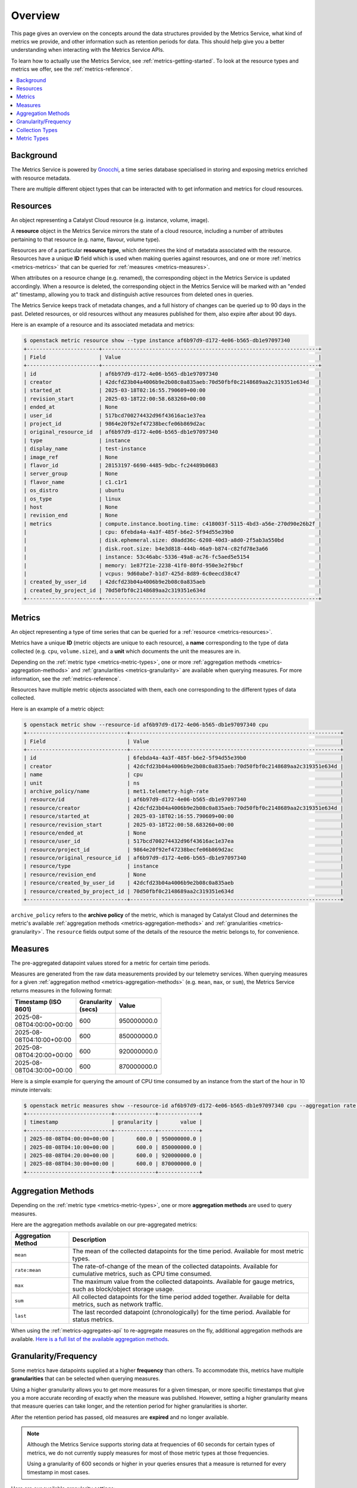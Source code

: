 .. _metrics-overview:

########
Overview
########

This page gives an overview on the concepts around the data structures provided
by the Metrics Service, what kind of metrics we provide, and other information
such as retention periods for data. This should help give you a better understanding
when interacting with the Metrics Service APIs.

To learn how to actually use the Metrics Service, see :ref:`metrics-getting-started`.
To look at the resource types and metrics we offer, see the :ref:`metrics-reference`.

.. contents::
    :local:
    :depth: 3
    :backlinks: none

**********
Background
**********

The Metrics Service is powered by `Gnocchi`_, a time series database
specialised in storing and exposing metrics enriched with resource metadata.

.. _`Gnocchi`: https://gnocchi.osci.io

There are multiple different object types that can be interacted with
to get information and metrics for cloud resources.

.. image:: _static/overview/object-types.svg
   :name: Object Types

.. _metrics-resources:

*********
Resources
*********

An object representing a Catalyst Cloud resource (e.g. instance, volume, image).

A **resource** object in the Metrics Service mirrors the state of a cloud resource,
including a number of attributes pertaining to that resource (e.g. name, flavour, volume type).

Resources are of a particular **resource type**, which determines the kind of metadata
associated with the resource. Resources have a unique **ID** field which is used when
making queries against resources, and one or more :ref:`metrics <metrics-metrics>`
that can be queried for :ref:`measures <metrics-measures>`.

When attributes on a resource change (e.g. renamed), the corresponding object in the
Metrics Service is updated accordingly. When a resource is deleted, the corresponding
object in the Metrics Service will be marked with an "ended at" timestamp,
allowing you to track and distinguish active resources from deleted ones in queries.

The Metrics Service keeps track of metadata changes,
and a full history of changes can be queried up to 90 days in the past.
Deleted resources, or old resources without any measures published
for them, also expire after about 90 days.

Here is an example of a resource and its associated metadata and metrics:

.. code-block:: console

  $ openstack metric resource show --type instance af6b97d9-d172-4e06-b565-db1e97097340
  +-----------------------+---------------------------------------------------------------------+
  | Field                 | Value                                                               |
  +-----------------------+---------------------------------------------------------------------+
  | id                    | af6b97d9-d172-4e06-b565-db1e97097340                                |
  | creator               | 42dcfd23b04a4006b9e2b08c0a835aeb:70d50fbf0c2148689aa2c319351e634d   |
  | started_at            | 2025-03-18T02:16:55.790609+00:00                                    |
  | revision_start        | 2025-03-18T22:00:58.683260+00:00                                    |
  | ended_at              | None                                                                |
  | user_id               | 517bcd700274432d96f43616ac1e37ea                                    |
  | project_id            | 9864e20f92ef47238becfe06b869d2ac                                    |
  | original_resource_id  | af6b97d9-d172-4e06-b565-db1e97097340                                |
  | type                  | instance                                                            |
  | display_name          | test-instance                                                       |
  | image_ref             | None                                                                |
  | flavor_id             | 28153197-6690-4485-9dbc-fc24489b0683                                |
  | server_group          | None                                                                |
  | flavor_name           | c1.c1r1                                                             |
  | os_distro             | ubuntu                                                              |
  | os_type               | linux                                                               |
  | host                  | None                                                                |
  | revision_end          | None                                                                |
  | metrics               | compute.instance.booting.time: c418003f-5115-4bd3-a56e-270d90e26b2f |
  |                       | cpu: 6febda4a-4a3f-485f-b6e2-5f94d55e39b0                           |
  |                       | disk.ephemeral.size: d0add36c-6208-40d3-a8d0-2f5ab3a550bd           |
  |                       | disk.root.size: b4e3d818-444b-46a9-b874-c82fd78e3a66                |
  |                       | instance: 53c46abc-5336-49a8-ac76-fc5aed5e5154                      |
  |                       | memory: 1e87f21e-2238-41f0-80fd-950e3e2f9bcf                        |
  |                       | vcpus: 9d60abe7-b1d7-425d-8d89-6c0eecd38c47                         |
  | created_by_user_id    | 42dcfd23b04a4006b9e2b08c0a835aeb                                    |
  | created_by_project_id | 70d50fbf0c2148689aa2c319351e634d                                    |
  +-----------------------+---------------------------------------------------------------------+

.. _metrics-metrics:

*******
Metrics
*******

An object representing a type of time series that can be queried for a :ref:`resource <metrics-resources>`.

Metrics have a unique **ID** (metric objects are unique to each resource),
a **name** corresponding to the type of data collected (e.g. ``cpu``, ``volume.size``),
and a **unit** which documents the unit the measures are in.

Depending on the :ref:`metric type <metrics-metric-types>`, one or more
:ref:`aggregation methods <metrics-aggregation-methods>` and
:ref:`granularities <metrics-granularity>` are available when querying measures.
For more information, see the :ref:`metrics-reference`.

Resources have multiple metric objects associated with them,
each one corresponding to the different types of data collected.

Here is an example of a metric object:

.. code-block:: console

  $ openstack metric show --resource-id af6b97d9-d172-4e06-b565-db1e97097340 cpu
  +--------------------------------+-------------------------------------------------------------------+
  | Field                          | Value                                                             |
  +--------------------------------+-------------------------------------------------------------------+
  | id                             | 6febda4a-4a3f-485f-b6e2-5f94d55e39b0                              |
  | creator                        | 42dcfd23b04a4006b9e2b08c0a835aeb:70d50fbf0c2148689aa2c319351e634d |
  | name                           | cpu                                                               |
  | unit                           | ns                                                                |
  | archive_policy/name            | met1.telemetry-high-rate                                          |
  | resource/id                    | af6b97d9-d172-4e06-b565-db1e97097340                              |
  | resource/creator               | 42dcfd23b04a4006b9e2b08c0a835aeb:70d50fbf0c2148689aa2c319351e634d |
  | resource/started_at            | 2025-03-18T02:16:55.790609+00:00                                  |
  | resource/revision_start        | 2025-03-18T22:00:58.683260+00:00                                  |
  | resource/ended_at              | None                                                              |
  | resource/user_id               | 517bcd700274432d96f43616ac1e37ea                                  |
  | resource/project_id            | 9864e20f92ef47238becfe06b869d2ac                                  |
  | resource/original_resource_id  | af6b97d9-d172-4e06-b565-db1e97097340                              |
  | resource/type                  | instance                                                          |
  | resource/revision_end          | None                                                              |
  | resource/created_by_user_id    | 42dcfd23b04a4006b9e2b08c0a835aeb                                  |
  | resource/created_by_project_id | 70d50fbf0c2148689aa2c319351e634d                                  |
  +--------------------------------+-------------------------------------------------------------------+

``archive_policy`` refers to the **archive policy** of the metric,
which is managed by Catalyst Cloud and determines the metric's
available :ref:`aggregation methods <metrics-aggregation-methods>`
and :ref:`granularities <metrics-granularity>`. The ``resource``
fields output some of the details of the resource
the metric belongs to, for convenience.

.. _metrics-measures:

********
Measures
********

The pre-aggregated datapoint values stored for a metric for certain time periods.

Measures are generated from the raw data measurements provided by our telemetry services.
When querying measures for a given :ref:`aggregation method <metrics-aggregation-methods>`
(e.g. ``mean``, ``max``, or ``sum``), the Metrics Service returns measures in the following format:

.. list-table::
   :width: 40%
   :header-rows: 1

   * - Timestamp (ISO 8601)
     - Granularity (secs)
     - Value
   * - 2025-08-08T04:00:00+00:00
     - 600
     - 950000000.0
   * - 2025-08-08T04:10:00+00:00
     - 600
     - 850000000.0
   * - 2025-08-08T04:20:00+00:00
     - 600
     - 920000000.0
   * - 2025-08-08T04:30:00+00:00
     - 600
     - 870000000.0

Here is a simple example for querying the amount of CPU time consumed
by an instance from the start of the hour in 10 minute intervals:

.. code-block:: console

  $ openstack metric measures show --resource-id af6b97d9-d172-4e06-b565-db1e97097340 cpu --aggregation rate:mean --granularity 600 --start "$(date '+%Y-%m-%dT%H:00:00')" --utc
  +---------------------------+-------------+-------------+
  | timestamp                 | granularity |       value |
  +---------------------------+-------------+-------------+
  | 2025-08-08T04:00:00+00:00 |       600.0 | 950000000.0 |
  | 2025-08-08T04:10:00+00:00 |       600.0 | 850000000.0 |
  | 2025-08-08T04:20:00+00:00 |       600.0 | 920000000.0 |
  | 2025-08-08T04:30:00+00:00 |       600.0 | 870000000.0 |
  +---------------------------+-------------+-------------+

.. _metrics-aggregation-methods:

*******************
Aggregation Methods
*******************

Depending on the :ref:`metric type <metrics-metric-types>`,
one or more **aggregation methods** are used to query measures.

Here are the aggregation methods available on our pre-aggregated metrics:

.. list-table::
   :header-rows: 1

   * - Aggregation Method
     - Description
   * - ``mean``
     - The mean of the collected datapoints for the time period.
       Available for most metric types.
   * - ``rate:mean``
     - The rate-of-change of the mean of the collected datapoints.
       Available for cumulative metrics, such as CPU time consumed.
   * - ``max``
     - The maximum value from the collected datapoints.
       Available for gauge metrics, such as block/object storage usage.
   * - ``sum``
     - All collected datapoints for the time period added together.
       Available for delta metrics, such as network traffic.
   * - ``last``
     - The last recorded datapoint (chronologically) for the time period.
       Available for status metrics.

When using the :ref:`metrics-aggregates-api` to re-aggregate measures on the fly,
additional aggregation methods are available. `Here is a full list of the available aggregation methods`_.

.. _`Here is a full list of the available aggregation methods`: https://gnocchi.osci.io/rest.html#capabilities

.. _metrics-granularity:
.. _metrics-granularity-frequency:
.. _metrics-frequency:
.. _metrics-frequency-granularity:

*********************
Granularity/Frequency
*********************

Some metrics have datapoints supplied at a higher **frequency** than others.
To accommodate this, metrics have multiple **granularities** that can be selected
when querying measures.

Using a higher granularity allows you to get more measures for a given
timespan, or more specific timestamps that give you a more accurate recording of
exactly when the measure was published. However, setting a higher granularity
means that measure queries can take longer, and the retention period for
higher granularities is shorter.

After the retention period has passed, old measures are **expired** and no longer available.

.. note::

  Although the Metrics Service supports storing data at frequencies of 60 seconds
  for certain types of metrics, we do not currently supply measures for most of those
  metric types at those frequencies.

  Using a granularity of 600 seconds or higher in your queries ensures
  that a measure is returned for every timestamp in most cases.

Here are our available granularity settings:

.. list-table::
   :width: 50%
   :header-rows: 1

   * - Granularity (secs)
     - Frequency Types
     - Retention Period
   * - 60
     - High
     - 5 days
   * - 600
     - High, Medium
     - 30 days
   * - 600
     - Long
     - 90 days
   * - 1800
     - Low
     - 30 days
   * - 3600
     - High, Medium, Low
     - 90 days

.. _metrics-collection-types:

****************
Collection Types
****************

Our metrics are collected using a number of different methods,
which determines how and when measures are generated.

.. list-table::
   :widths: 10 90
   :header-rows: 1

   * - Collection Type
     - Description
   * - Polling
     - Measures are collected by our telemetry services and published at regular intervals.
       Polling metrics are reliable due to being regularly collected, but if polling is the
       only method in which a metric is collected, it may take a short while before the first
       measure gets populated for newly created resources.
   * - Notification
     - Measures are published from notification events generated by the service,
       such as during resource state changes, or the service notifying that that
       a resource exists (once per hour). Notification metric measures become
       available soon after an event happens, but only get updated when such
       events happen.
   * - Push
     - The service itself publishes measures to the Metrics Service
       upon some kind of event (e.g. requests, data transfers).

.. _metrics-metric-types:

************
Metric Types
************

We classify our metrics under one of the following categories, depending on the kind of data they provide.
This determines the :ref:`aggregation methods <metrics-aggregation-methods>` available for use on a metric.

.. list-table::
   :widths: 10 50 30
   :header-rows: 1

   * - Metric Type
     - Description
     - Aggregation Methods
   * - Gauge
     - Collects aggregations of discrete/fluctuating values within a time period.
     - ``mean``, ``max``
   * - Cumulative
     - Collects the cumulative total of a quantity within a time period.
     - ``mean``, ``rate:mean``
   * - Delta
     - Collects aggregations of datapoints that add up to a quantity value within a time period.
     - ``mean``, ``sum``
   * - Status
     - Collects the numerical representation of the status of a resource within a time period.
     - ``last``
